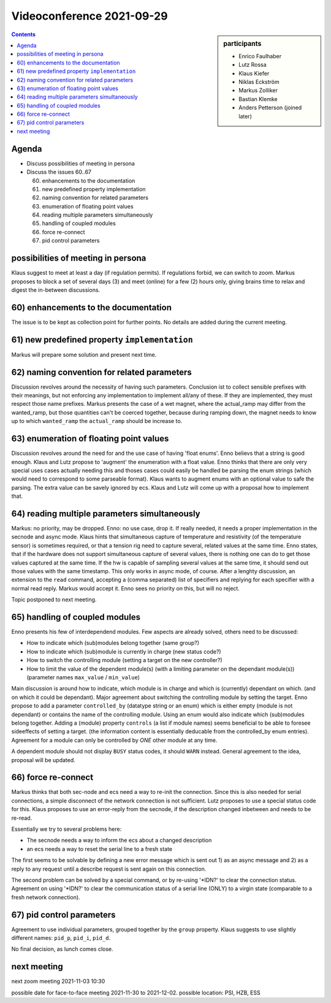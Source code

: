 Videoconference 2021-09-29
==========================

.. sidebar:: participants

     * Enrico Faulhaber
     * Lutz Rossa
     * Klaus Kiefer
     * Niklas Eckström
     * Markus Zolliker
     * Bastian Klemke
     * Anders Petterson (joined later)


.. contents:: Contents
    :local:
    :depth: 2


Agenda
------

* Discuss possibilities of meeting in persona

* Discuss the issues 60..67

  60) enhancements to the documentation
  61) new predefined property implementation
  62) naming convention for related parameters
  63) enumeration of floating point values
  64) reading multiple parameters simultaneously
  65) handling of coupled modules
  66) force re-connect
  67) pid control parameters

possibilities of meeting in persona
-----------------------------------

Klaus suggest to meet at least a day (if regulation permits).
If regulations forbid, we can switch to zoom.
Markus proposes to block a set of several days (3) and meet (online) for a few (2) hours
only, giving brains time to relax and digest the in-between discussions.


60) enhancements to the documentation
-------------------------------------

The issue is to be kept as collection point for further points.
No details are added during the current meeting.

61) new predefined property ``implementation``
----------------------------------------------

Markus will prepare some solution and present next time.

62) naming convention for related parameters
--------------------------------------------

Discussion revolves around the necessity of having such parameters.
Conclusion ist to collect sensible prefixes with their meanings,
but not enforcing any implementation to implement all/any of these.
If they are implemented, they must respect those name prefixes.
Markus presents the case of a wet magnet, where the actual_ramp may differ from the wanted_ramp,
but those quantities can't be coerced together, because during ramping down, the magnet needs to
know up to which ``wanted_ramp`` the ``actual_ramp`` should be increase to.

63) enumeration of floating point values
----------------------------------------

Discussion revolves around the need for and the use case of having 'float enums'.
Enno believs that a string is good enough.
Klaus and Lutz propose to 'augment' the enumeration with a float value.
Enno thinks that there are only very special uses cases actually needing this and
thoses cases could easily be handled be parsing the enum strings (which would need to correspond to some
parseable format).
Klaus wants to augment enums with an optional value to safe the parsing.
The extra value can be savely ignored by ecs.
Klaus and Lutz will come up with a proposal how to implement that.

64) reading multiple parameters simultaneously
----------------------------------------------

Markus: no priority, may be dropped.
Enno: no use case, drop it. If really needed, it needs a proper implementation in the secnode and async mode.
Klaus hints that simultaneous capture of temperature and resistivity (of the temperature sensor) is sometimes required,
or that a tension rig need to capture several, related values at the same time.
Enno states, that if the hardware does not support simultaneous capture of several values,
there is nothing one can do to get those values captured at the same time.
If the hw is capable of sampling several values at the same time, it should send out those values with the same
timestamp. This only works in async mode, of course.
After a lenghty discussion, an extension to the ``read`` command, accepting a (comma separated)
list of specifiers and replying for each specifier with a normal read reply.
Markus would accept it. Enno sees no priority on this, but will no reject.

Topic postponed to next meeting.

65) handling of coupled modules
-------------------------------

Enno presents his few of interdependend modules.
Few aspects are already solved, others need to be discussed:

* How to indicate which (sub)modules belong together (same group?)
* How to indicate which (sub)module is currently in charge (new status code?)
* How to switch the controlling module (setting a target on the new controller?)
* How to limit the value of the dependent module(s) (with a limiting parameter on the dependant module(s))
  (parameter names ``max_value`` / ``min_value``)

Main discussion is around how to indicate, which module is in charge and which is (currently) dependant on which.
(and on which it could be dependant).
Major agreement about switching the controlling module by setting the target.
Enno propose to add a parameter ``controlled_by`` (datatype string or an enum) which is either empty (module is not dependant) or
contains the name of the controlling module.
Using an enum would also indicate which (sub)modules belong together.
Adding a (module) property ``controls`` (a list if module names) seems beneficial to be able to
foresee sideeffects of setting a target. (the information content is essentially deducable from the controlled_by enum entries).
Agreement for a module can only be controlled by *ONE* other module at any time.

A dependent module should not display ``BUSY`` status codes, it should ``WARN`` instead.
General agreement to the idea, proposal will be updated.

66) force re-connect
--------------------

Markus thinks that both sec-node and ecs need a way to re-init the connection.
Since this is also needed for serial connections, a simple disconnect of the network connection is not sufficient.
Lutz proposes to use a special status code for this.
Klaus proposes to use an error-reply from the secnode, if the description changed inbetween and needs to be re-read.

Essentially we try to several problems here:

* The secnode needs a way to inform the ecs about a changed description
* an ecs needs a way to reset the serial line to a fresh state

The first seems to be solvable by defining a new error message which is sent out 1) as an async message and 2)
as a reply to any request until a describe request is sent again on this connection.

The second problem can be solved by a special command, or by re-using '*IDN?' to clear the connection status.
Agreement on using '*IDN?' to clear the communication status of a serial line (ONLY) to a virgin state (comparable to a fresh network connection).

67) pid control parameters
--------------------------

Agreement to use individual parameters, grouped together by the ``group`` property.
Klaus suggests to use slightly different names: ``pid_p``, ``pid_i``, ``pid_d``.

No final decision, as lunch comes close.

next meeting
------------

next zoom meeting 2021-11-03 10:30

possible date for face-to-face meeting 2021-11-30 to 2021-12-02.
possible location: PSI, HZB, ESS


